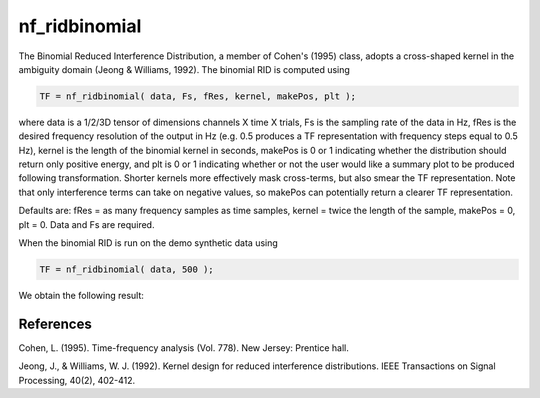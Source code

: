 
nf_ridbinomial
==============

The Binomial Reduced Interference Distribution, a member of Cohen's (1995) class, adopts a cross-shaped kernel in the ambiguity domain (Jeong & Williams, 1992). The binomial RID is computed using

.. code-block:: matlab
   
  TF = nf_ridbinomial( data, Fs, fRes, kernel, makePos, plt );

where data is a 1/2/3D tensor of dimensions channels X time X trials, Fs is the sampling rate of the data in Hz, fRes is the desired frequency resolution of the output in Hz (e.g. 0.5 produces a TF representation with frequency steps equal to 0.5 Hz), kernel is the length of the binomial kernel in seconds, makePos is 0 or 1 indicating whether the distribution should return only positive energy, and plt is 0 or 1 indicating whether or not the user would like a summary plot to be produced following transformation. Shorter kernels more effectively mask cross-terms, but also smear the TF representation. Note that only interference terms can take on negative values, so makePos can potentially return a clearer TF representation. 

Defaults are: fRes = as many frequency samples as time samples, kernel = twice the length of the sample, makePos = 0, plt = 0. Data and Fs are required.

When the binomial RID is run on the demo synthetic data using

.. code-block:: matlab
  
  TF = nf_ridbinomial( data, 500 );

We obtain the following result:

.. image:: fig_binomial_synthetic.png
  :width: 600

References
^^^^^^^^^^
Cohen, L. (1995). Time-frequency analysis (Vol. 778). New Jersey: Prentice hall.

Jeong, J., & Williams, W. J. (1992). Kernel design for reduced interference distributions. IEEE Transactions on Signal Processing, 40(2), 402-412.